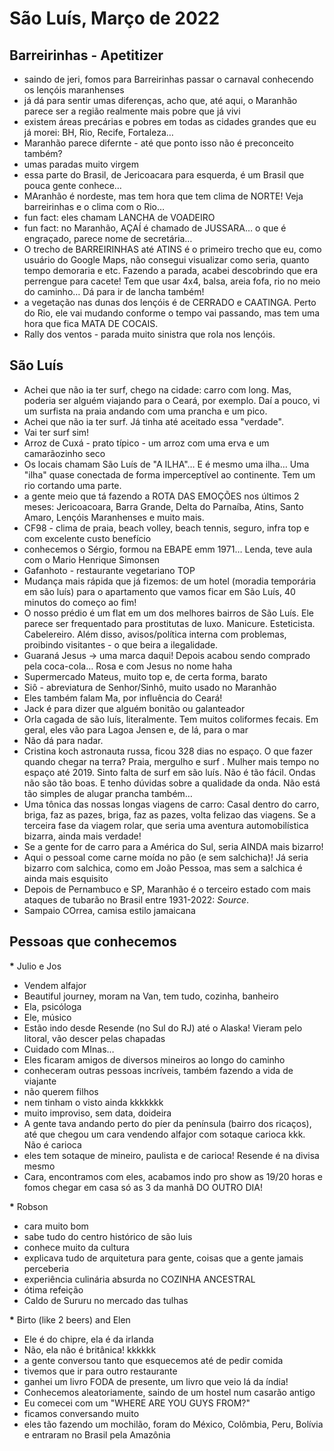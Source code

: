 * São Luís, Março de 2022

** Barreirinhas - Apetitizer
   + saindo de jeri, fomos para Barreirinhas passar o carnaval conhecendo os lençóis maranhenses
   + já dá para sentir umas diferenças, acho que, até aqui, o Maranhão
     parece ser a região realmente mais pobre que já vivi
   + existem áreas precárias e pobres em todas as cidades grandes que
     eu já morei: BH, Rio, Recife, Fortaleza...
   + Maranhão parece difernte - até que ponto isso não é preconceito também?
   + umas paradas muito virgem
   + essa parte do Brasil, de Jericoacara para esquerda, é um Brasil
     que pouca gente conhece...
   + MAranhão é nordeste, mas tem hora que tem clima de NORTE! Veja
     barreirinhas e o clima com o Rio...
   + fun fact: eles chamam LANCHA de VOADEIRO
   + fun fact: no Maranhão, AÇAÍ é chamado de JUSSARA... o que é
     engraçado, parece nome de secretária...
   + O trecho de BARREIRINHAS até ATINS é o primeiro trecho que eu,
     como usuário do Google Maps, não consegui visualizar como seria,
     quanto tempo demoraria e etc. Fazendo a parada, acabei
     descobrindo que era perrengue para cacete! Tem que usar 4x4,
     balsa, areia fofa, rio no meio do caminho... Dá para ir de lancha
     também!
   + a vegetação nas dunas dos lençóis é de CERRADO e CAATINGA. Perto
     do Rio, ele vai mudando conforme o tempo vai passando, mas tem
     uma hora que fica MATA DE COCAIS.
   + Rally dos ventos - parada muito sinistra que rola nos lençóis.
    
    
** São Luís
  + Achei que não ia ter surf, chego na cidade: carro com long. Mas,
    poderia ser alguém viajando para o Ceará, por exemplo. Daí a
    pouco, vi um surfista na praia andando com uma prancha e um pico.
  + Achei que não ia ter surf. Já tinha até aceitado essa "verdade".
  + Vai ter surf sim!
  + Arroz de Cuxá - prato típico - um arroz com uma erva e um
    camarãozinho seco
  + Os locais chamam São Luís de "A ILHA"... E é mesmo uma ilha... Uma
    "ilha" quase conectada de forma imperceptível ao continente. Tem
    um rio cortando uma parte.
  + a gente meio que tá fazendo a ROTA DAS EMOÇÕES nos últimos 2
    meses: Jericoacoara, Barra Grande, Delta do Parnaíba, Atins, Santo
    Amaro, Lençóis Maranhenses e muito mais.
  + CF98 - clima de praia, beach volley, beach tennis, seguro, infra
    top e com excelente custo benefício
  + conhecemos o Sérgio, formou na EBAPE emm 1971... Lenda, teve aula
    com o Mario Henrique Simonsen
  + Gafanhoto - restaurante vegetariano TOP
  + Mudança mais rápida que já fizemos: de um hotel (moradia
    temporária em são luís) para o apartamento que vamos ficar em São
    Luís, 40 minutos do começo ao fim!
  + O nosso prédio é um flat em um dos melhores bairros de São
    Luís. Ele parece ser frequentado para prostitutas de
    luxo. Manicure. Esteticista. Cabelereiro. Além disso,
    avisos/política interna com problemas, proibindo visitantes - o
    que beira a ilegalidade.
  + Guaraná Jesus -> uma marca daqui! Depois acabou sendo comprado
    pela coca-cola... Rosa e com Jesus no nome haha
  + Supermercado Mateus, muito top e, de certa forma, barato
  + Siô - abreviatura de Senhor/Sinhô, muito usado no Maranhão
  + Eles também falam Ma, por influência do Ceará!
  + Jack é para dizer que alguém bonitão ou galanteador
  + Orla cagada de são luís, literalmente. Tem muitos coliformes
    fecais. Em geral, eles vão para Lagoa Jensen e, de lá, para o mar
  + Não dá para nadar.
  + Cristina koch astronauta russa, ficou 328 dias no espaço. O que
    fazer quando chegar na terra? Praia, mergulho e surf . Mulher mais
    tempo no espaço até 2019. Sinto falta de surf em são luís. Não é
    tão fácil. Ondas não são tão boas. E tenho dúvidas sobre a
    qualidade da onda. Não está tão simples de alugar prancha
    também...
  + Uma tônica das nossas longas viagens de carro: Casal dentro do
    carro, briga, faz as pazes, briga, faz as pazes, volta felizao das
    viagens. Se a terceira fase da viagem rolar, que seria uma
    aventura automobilística bizarra, ainda mais verdade!
  + Se a gente for de carro para a América do Sul, seria AINDA mais
    bizarro!
  + Aqui o pessoal come carne moída no pão (e sem salchicha)! Já seria
    bizarro com salchica, como em João Pessoa, mas sem a salchica é
    ainda mais esquisito
  + Depois de Pernambuco e SP, Maranhão é o terceiro estado com mais
    ataques de tubarão no Brasil entre 1931-2022: [[    https://oglobo.globo.com/brasil/meio-ambiente/ataques-de-tubaroes-no-mundo-crescem-40-em-2021-apos-tres-anos-em-queda-brasil-3-com-mais-casos-25367018][Source]].
  + Sampaio COrrea, camisa estilo jamaicana

** Pessoas que conhecemos
  *** Julio e Jos
      + Vendem alfajor
      + Beautiful journey, moram na Van, tem tudo, cozinha, banheiro
      + Ela, psicóloga
      + Ele, músico
      + Estão indo desde Resende (no Sul do RJ) até o Alaska! Vieram
        pelo litoral, vão descer pelas chapadas
      + Cuidado com MInas...
      + Eles ficaram amigos de diversos mineiros ao longo do caminho
      + conheceram outras pessoas incríveis, também fazendo a vida de viajante
      + não querem filhos
      + nem tinham o visto ainda kkkkkkk
      + muito improviso, sem data, doideira
      + A gente tava andando perto do píer da península (bairro dos
        ricaços), até que chegou um cara vendendo alfajor com sotaque
        carioca kkk. Não é carioca
      + eles tem sotaque de mineiro, paulista e de carioca! Resende é
        na divisa mesmo
      + Cara, encontramos com eles, acabamos indo pro show as 19/20
        horas e fomos chegar em casa só as 3 da manhã DO OUTRO DIA!
  
        
   *** Robson
      + cara muito bom
      + sabe tudo do centro histórico de são luis
      + conhece muito da cultura
      + explicava tudo de arquitetura para gente, coisas que a gente
        jamais perceberia
      + experiência culinária absurda no COZINHA ANCESTRAL
      + ótima refeição
      + Caldo de Sururu no mercado das tulhas
      
   *** Birto (like 2 beers) and Elen
      + Ele é do chipre, ela é da irlanda
      + Não, ela não é britânica! kkkkkk
      + a gente conversou tanto que esquecemos até de pedir comida
      + tivemos que ir para outro restaurante
      + ganhei um livro FODA de presente, um livro que veio lá da índia!
      + Conhecemos aleatoriamente, saindo de um hostel num casarão antigo
      + Eu comecei com um "WHERE ARE YOU GUYS FROM?"
      + ficamos conversando muito
      + eles tão fazendo um mochilão, foram do México, Colômbia, Peru,
        Bolívia e entraram no Brasil pela Amazônia
